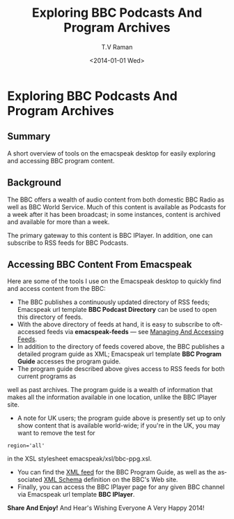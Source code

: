* Exploring  BBC  Podcasts And Program Archives

** Summary

A short overview of tools on the emacspeak desktop for easily
exploring and accessing BBC program content.

** Background 

The BBC offers a wealth of audio content from both domestic BBC
Radio as well as BBC World Service.
Much of this content is available as Podcasts for a week after it
has been broadcast; in some instances, content is archived and
available for more than a week.


The  primary gateway to this content is BBC IPlayer. In
addition, one can subscribe to RSS feeds for BBC Podcasts.
** Accessing BBC Content From Emacspeak

Here are some of the tools I  use on the Emacspeak desktop to
quickly find and access content from the BBC:

  - The BBC publishes a continuously updated directory of 
     RSS feeds; Emacspeak url template  *BBC Podcast Directory*
    can be used to open this directory of feeds.
  - With the above directory of feeds at hand, it is easy to
    subscribe to oft-accessed feeds via *emacspeak-feeds* — see
    [[http://emacspeak.blogspot.com/2013/12/managing-and-accessing-feeds-on.html][Managing And Accessing Feeds]].
  - In addition to the directory of feeds covered above, the BBC
    publishes a detailed program guide as XML; Emacspeak url
    template *BBC  Program Guide* accesses the program guide.
  - The program guide described above gives access to RSS feeds
    for both current programs as 
  well as past archives. The program guide is a wealth of
information that makes all the information available in one
location, unlike the BBC IPlayer site.
  - A note for UK users; the program guide above is presently set
    up to  only show content that is available world-wide; if
    you're in the UK, you may want to remove the test for
: region='all'
  in the XSL  stylesheet  emacspeak/xsl/bbc-ppg.xsl.
  - You can find the [[http://downloads.bbc.co.uk/podcasts/ppg.xml][XML feed]] for the BBC Program Guide, as well
    as the associated [[http://downloads.bbc.co.uk/podcasts/ppg.xsd][XML Schema]] definition on the BBC's Web
    site.
  - Finally, you can access the BBC IPlayer page for any given
    BBC channel via Emacspeak url template *BBC IPlayer*.

*Share And Enjoy!* And Hear's Wishing Everyone A Very Happy 2014!

#+TITLE: Exploring  BBC  Podcasts And Program Archives
#+DATE: <2014-01-01 Wed>
#+AUTHOR: T.V Raman
#+EMAIL: tv.raman.tv@gmail.com
#+OPTIONS: ':nil *:t -:t ::t <:t H:3 \n:nil ^:t arch:headline
#+OPTIONS: author:t c:nil creator:comment d:(not "LOGBOOK")
#+OPTIONS: date:t e:t email:nil f:t inline:t num:t p:nil pri:nil
#+OPTIONS: stat:t tags:t tasks:t tex:t timestamp:t toc:nil todo:t
#+OPTIONS: |:t
#+CREATOR: Emacs 24.3.50.2 (Org mode 8.2.3a)
#+DESCRIPTION:
#+EXCLUDE_TAGS: noexport
#+KEYWORDS:
#+LANGUAGE: en
#+SELECT_TAGS: export
